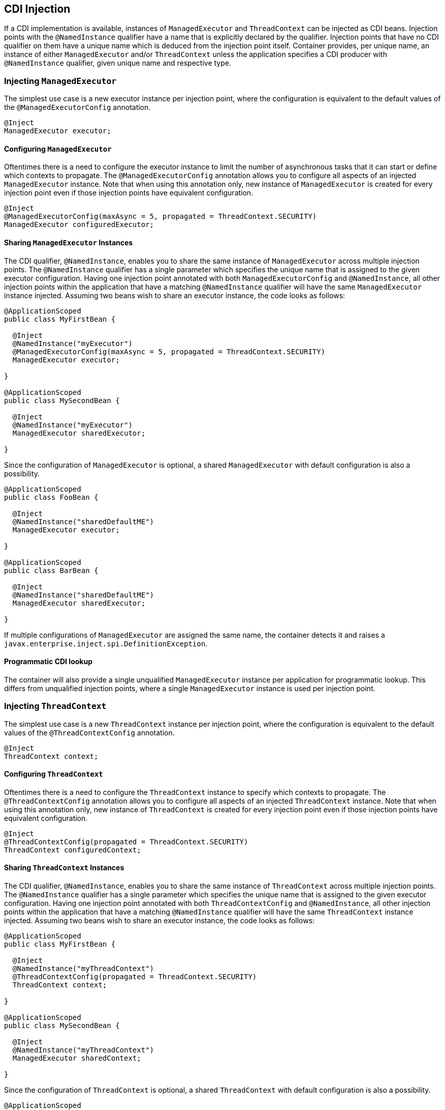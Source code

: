 //
// Copyright (c) 2018 Contributors to the Eclipse Foundation
//
// Licensed under the Apache License, Version 2.0 (the "License");
// you may not use this file except in compliance with the License.
// You may obtain a copy of the License at
//
//     http://www.apache.org/licenses/LICENSE-2.0
//
// Unless required by applicable law or agreed to in writing, software
// distributed under the License is distributed on an "AS IS" BASIS,
// WITHOUT WARRANTIES OR CONDITIONS OF ANY KIND, either express or implied.
// See the License for the specific language governing permissions and
// limitations under the License.
//

[[concurrencycdi]]
== CDI Injection

If a CDI implementation is available, instances of `ManagedExecutor` and `ThreadContext` can be injected as CDI beans.
Injection points with the `@NamedInstance` qualifier have a name that is explicitly declared by the qualifier.
Injection points that have no CDI qualifier on them have a unique name which is deduced from the injection point itself.
Container provides, per unique name, an instance of either `ManagedExecutor` and/or `ThreadContext` unless the application specifies a CDI producer with `@NamedInstance` qualifier, given unique name and respective type.

=== Injecting `ManagedExecutor`

The simplest use case is a new executor instance per injection point, where the configuration is equivalent to the default values of the `@ManagedExecutorConfig` annotation.

[source, java]
----
@Inject
ManagedExecutor executor;
----

==== Configuring `ManagedExecutor`

Oftentimes there is a need to configure the executor instance to limit the number of asynchronous tasks that it can start or define which contexts to propagate.
The `@ManagedExecutorConfig` annotation allows you to configure all aspects of an injected `ManagedExecutor` instance.
Note that when using this annotation only, new instance of `ManagedExecutor` is created for every injection point even if those injection points have equivalent configuration.

[source, java]
----
@Inject
@ManagedExecutorConfig(maxAsync = 5, propagated = ThreadContext.SECURITY)
ManagedExecutor configuredExecutor;
----

==== Sharing `ManagedExecutor` Instances

The CDI qualifier, `@NamedInstance`, enables you to share the same instance of `ManagedExecutor` across multiple injection points.
The `@NamedInstance` qualifier has a single parameter which specifies the unique name that is assigned to the given executor configuration.
Having one injection point annotated with both `ManagedExecutorConfig` and `@NamedInstance`, all other injection points within the application that have a matching `@NamedInstance` qualifier will have the same `ManagedExecutor` instance injected.
Assuming two beans wish to share an executor instance, the code looks as follows:

[source, java]
----
@ApplicationScoped
public class MyFirstBean {

  @Inject
  @NamedInstance("myExecutor")
  @ManagedExecutorConfig(maxAsync = 5, propagated = ThreadContext.SECURITY)
  ManagedExecutor executor;

}

@ApplicationScoped
public class MySecondBean {

  @Inject
  @NamedInstance("myExecutor")
  ManagedExecutor sharedExecutor;

}
----

Since the configuration of `ManagedExecutor` is optional, a shared `ManagedExecutor` with default configuration is also a possibility.

[source, java]
----
@ApplicationScoped
public class FooBean {

  @Inject
  @NamedInstance("sharedDefaultME")
  ManagedExecutor executor;

}

@ApplicationScoped
public class BarBean {

  @Inject
  @NamedInstance("sharedDefaultME")
  ManagedExecutor sharedExecutor;

}
----

If multiple configurations of `ManagedExecutor` are assigned the same name, the container detects it and raises a `javax.enterprise.inject.spi.DefinitionException`.

==== Programmatic CDI lookup

The container will also provide a single unqualified `ManagedExecutor` instance per application for programmatic lookup. This differs from unqualified injection points, where a single `ManagedExecutor` instance is used per injection point.

=== Injecting `ThreadContext`

The simplest use case is a new `ThreadContext` instance per injection point, where the configuration is equivalent to the default values of the `@ThreadContextConfig` annotation.

[source, java]
----
@Inject
ThreadContext context;
----

==== Configuring `ThreadContext`

Oftentimes there is a need to configure the `ThreadContext` instance to specify which contexts to propagate.
The `@ThreadContextConfig` annotation allows you to configure all aspects of an injected `ThreadContext` instance.
Note that when using this annotation only, new instance of `ThreadContext` is created for every injection point even if those injection points have equivalent configuration.

[source, java]
----
@Inject
@ThreadContextConfig(propagated = ThreadContext.SECURITY)
ThreadContext configuredContext;
----

==== Sharing `ThreadContext` Instances

The CDI qualifier, `@NamedInstance`, enables you to share the same instance of `ThreadContext` across multiple injection points.
The `@NamedInstance` qualifier has a single parameter which specifies the unique name that is assigned to the given executor configuration.
Having one injection point annotated with both `ThreadContextConfig` and `@NamedInstance`, all other injection points within the application that have a matching `@NamedInstance` qualifier will have the same `ThreadContext` instance injected.
Assuming two beans wish to share an executor instance, the code looks as follows:

[source, java]
----
@ApplicationScoped
public class MyFirstBean {

  @Inject
  @NamedInstance("myThreadContext")
  @ThreadContextConfig(propagated = ThreadContext.SECURITY)
  ThreadContext context;

}

@ApplicationScoped
public class MySecondBean {

  @Inject
  @NamedInstance("myThreadContext")
  ManagedExecutor sharedContext;

}
----

Since the configuration of `ThreadContext` is optional, a shared `ThreadContext` with default configuration is also a possibility.

[source, java]
----
@ApplicationScoped
public class FooBean {

  @Inject
  @NamedInstance("sharedDefaultTC")
  ThreadContext context;

}

@ApplicationScoped
public class BarBean {

  @Inject
  @NamedInstance("sharedDefaultTC")
  ThreadContext sharedContext;

}
----

If multiple configurations of `ThreadContext` are assigned the same name, the container detects it and raises a `javax.enterprise.inject.spi.DefinitionException`.

==== Programmatic CDI lookup

The container will also provide a single unqualified `ThreadContext` instance per application for programmatic lookup. This differs from unqualified injection points, where a single `ThreadContext` instance is used per injection point.
